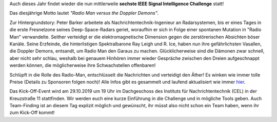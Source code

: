 .. title: Vorankündigung: IEEE SB KA ISIC 2019!
.. slug: vorankundigung-ieee-sb-ka-isic-2019
.. date: 2019-08-12 15:08:47 UTC+02:00
.. tags: isic
.. category: 
.. link: 
.. description: 
.. type: text
.. author: Felix

.. thumbnail:: /images/2019/plakat_2019_nosponsors.png
    :align: right
    :height: 250px

Auch dieses Jahr findet wieder die nun mittlerweile **sechste IEEE Signal Intelligence Challenge** statt! 

Das diesjährige Motto lautet *"Radio Man versus the Doppler Demons"*.

Zur Hintergrundstory: Peter Barker arbeitete als Nachrichtentechnik-Ingenieur an Radarsystemen, bis er eines Tages in die erste Fresnelzone seines Deep-Space-Radars geriet, woraufhin er sich in Folge einer spontanen Mutation in "Radio Man" verwandelte. Seither verteidigt er die elektromagnetische Dimension gegen die zerstörerischen Absichten böser Kanäle. Seine Erzfeinde, die hinterlistigen Spektralbarone Ray Leigh und R. Ice, haben nun ihre gefährlichsten Vasallen, die Doppler Demons, entsandt, um Radio Man den Garaus zu machen. Glücklicherweise sind die Dämonen zwar schnell, aber nicht sehr schlau, weshalb bei genauem Hinhören immer wieder Gespräche zwischen den Dreien aufgeschnappt werden können, die möglicherweise ihre Schwachstellen offenbaren!

Schlüpft in die Rolle des Radio-Man, entschlüsselt die Nachrichten und verteidigt den Äther! Es winken wie immer tolle Preise (Details zu Sponsoren folgen noch)! Alle Infos gibt es gesammelt und laufend aktualisiert wie immer `hier <http://www.ieee-ka.de/events/sigint-challenge/>`_.

Das Kick-Off-Event wird am 29.10.2019 um 19 Uhr im Dachgeschoss des Instituts für Nachrichtentechnik (CEL) in der Kreuzstraße 11 stattfinden. Wir werden euch eine kurze Einführung in die Challenge und in mögliche Tools geben. Auch Team-Finding ist an diesem Tag explizit möglich und gewünscht, ihr müsst also nicht schon ein Team haben, wenn ihr zum Kick-Off kommt!